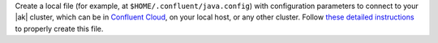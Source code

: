 
Create a local file (for example, at ``$HOME/.confluent/java.config``) with
configuration parameters to connect to your |ak| cluster, which can be in
`Confluent Cloud
<https://www.confluent.io/confluent-cloud/?utm_source=github&utm_medium=demo&utm_campaign=ch.examples_type.community_content.clients-ccloud>`__,
on your local host, or any other cluster. Follow `these detailed instructions
<https://github.com/confluentinc/configuration-templates/tree/master/README.md>`__
to properly create this file.
